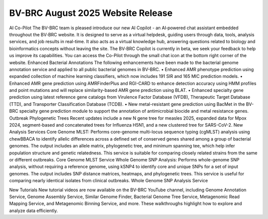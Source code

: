 BV-BRC August 2025 Website Release
=====================================================================

.. image:: ../images/2025/copilot.jpg
   :width: 661
   :alt: BV-BRC Copilot

AI Co-Pilot
The BV-BRC team is pleased introduce our new AI Copilot - an AI‑powered chat assistant embedded throughout the BV‑BRC website. It is designed to serve as a virtual helpdesk, guiding users through data, tools, analysis services, and job results in real-time. It also acts as a virtual knowledge hub, answering questions related to biology and bioinformatics concepts without leaving the site. The BV‑BRC Copilot is currently in beta, we seek your feedback to help us improve its capabilities. You can access the Co-Pilot through the small chat icon at the bottom right corner of the website. 
Enhanced Bacterial Annotations
The following enhancements have been made to the bacterial genome annotation service and applied to all public bacterial genomes in BV-BRC. 
•	Enhanced AMR phenotype prediction using expanded collection of machine learning classifiers, which now includes 191 SIR and 165 MIC prediction models.
•	Enhanced AMR gene prediction using AMRFinderPlus and RGI-CARD to enhance detection accuracy using HMM profiles and point mutations and will replace similarity-based AMR gene prediction using BLAT.
•	Enhanced specialty gene prediction using latest reference gene catalogs from Virulence Factor Database (VFDB), Therapeutic Target Database (TTD), and Transporter Classification Database (TCDB).
•	New metal-resistant gene prediction using BacMet in the BV-BRC specialty gene prediction module to support the annotation of antimicrobial biocide and metal resistance genes.
Outbreak Phylogenetic Trees
Recent updates include a new N gene tree for measles 2025, expanded data for Mpox 2024, segment-based and concatenated trees for Influenza H5N1, and a new clustered tree for SARS-CoV-2.
New Analysis Services
Core Genome MLST: Performs core-genome multi-locus sequence typing (cgMLST) analysis using chewBBACA to identify allelic differences across a defined set of conserved genes shared among a group of bacterial genomes. The output includes an allele matrix, phylogenetic tree, and minimum spanning tee, which help infer population structure and genetic relatedness. This service is suitable for comparing closely related strains from the same or different outbreaks. Core Genome MLST Service
Whole Genome SNP Analysis: Performs whole-genome SNP analysis, without requiring a reference genome, using kSNP4 to identify core and unique SNPs for a set of input genomes. The output includes SNP distance matrices, heatmaps, and phylogenetic trees. This service is useful for comparing nearly identical isolates from clinical outbreaks. Whole Genome SNP Analysis Service

New Tutorials
New tutorial videos are now available on the BV-BRC YouTube channel, including Genome Annotation Service, Genome Assembly Service, Similar Genome Finder, Bacterial Genome Tree Service, Metagenomic Read Mapping Service, and Metagenomic Binning Service, and more. These walkthroughs highlight how to explore and analyze data efficiently. 
